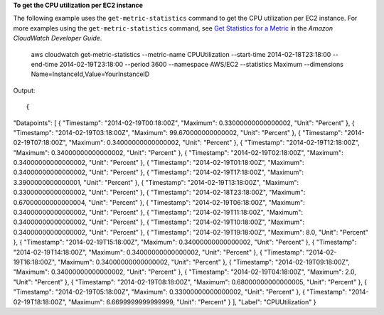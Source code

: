 **To get the CPU utilization per EC2 instance**

The following example uses the ``get-metric-statistics`` command to get the CPU utilization per EC2
instance. For more examples using the ``get-metric-statistics`` command, see `Get Statistics for a Metric`_ in the *Amazon CloudWatch Developer Guide*.

.. _`Get Statistics for a Metric`: http://docs.aws.amazon.com/AmazonCloudWatch/latest/DeveloperGuide/US_GetStatistics.html::

  aws cloudwatch get-metric-statistics --metric-name CPUUtilization --start-time 2014-02-18T23:18:00 --end-time 2014-02-19T23:18:00 --period 3600 --namespace AWS/EC2 --statistics Maximum --dimensions Name=InstanceId,Value=YourInstanceID

Output::

{
"Datapoints": [
{
"Timestamp": "2014-02-19T00:18:00Z",
"Maximum": 0.33000000000000002,
"Unit": "Percent"
},
{
"Timestamp": "2014-02-19T03:18:00Z",
"Maximum": 99.670000000000002,
"Unit": "Percent"
},
{
"Timestamp": "2014-02-19T07:18:00Z",
"Maximum": 0.34000000000000002,
"Unit": "Percent"
},
{
"Timestamp": "2014-02-19T12:18:00Z",
"Maximum": 0.34000000000000002,
"Unit": "Percent"
},
{
"Timestamp": "2014-02-19T02:18:00Z",
"Maximum": 0.34000000000000002,
"Unit": "Percent"
},
{
"Timestamp": "2014-02-19T01:18:00Z",
"Maximum": 0.34000000000000002,
"Unit": "Percent"
},
{
"Timestamp": "2014-02-19T17:18:00Z",
"Maximum": 3.3900000000000001,
"Unit": "Percent"
},
{
"Timestamp": "2014-02-19T13:18:00Z",
"Maximum": 0.33000000000000002,
"Unit": "Percent"
},
{
"Timestamp": "2014-02-18T23:18:00Z",
"Maximum": 0.67000000000000004,
"Unit": "Percent"
},
{
"Timestamp": "2014-02-19T06:18:00Z",
"Maximum": 0.34000000000000002,
"Unit": "Percent"
},
{
"Timestamp": "2014-02-19T11:18:00Z",
"Maximum": 0.34000000000000002,
"Unit": "Percent"
},
{
"Timestamp": "2014-02-19T10:18:00Z",
"Maximum": 0.34000000000000002,
"Unit": "Percent"
},
{
"Timestamp": "2014-02-19T19:18:00Z",
"Maximum": 8.0,
"Unit": "Percent"
},
{
"Timestamp": "2014-02-19T15:18:00Z",
"Maximum": 0.34000000000000002,
"Unit": "Percent"
},
{
"Timestamp": "2014-02-19T14:18:00Z",
"Maximum": 0.34000000000000002,
"Unit": "Percent"
},
{
"Timestamp": "2014-02-19T16:18:00Z",
"Maximum": 0.34000000000000002,
"Unit": "Percent"
},
{
"Timestamp": "2014-02-19T09:18:00Z",
"Maximum": 0.34000000000000002,
"Unit": "Percent"
},
{
"Timestamp": "2014-02-19T04:18:00Z",
"Maximum": 2.0,
"Unit": "Percent"
},
{
"Timestamp": "2014-02-19T08:18:00Z",
"Maximum": 0.68000000000000005,
"Unit": "Percent"
},
{
"Timestamp": "2014-02-19T05:18:00Z",
"Maximum": 0.33000000000000002,
"Unit": "Percent"
},
{
"Timestamp": "2014-02-19T18:18:00Z",
"Maximum": 6.6699999999999999,
"Unit": "Percent"
}
],
"Label": "CPUUtilization"
}